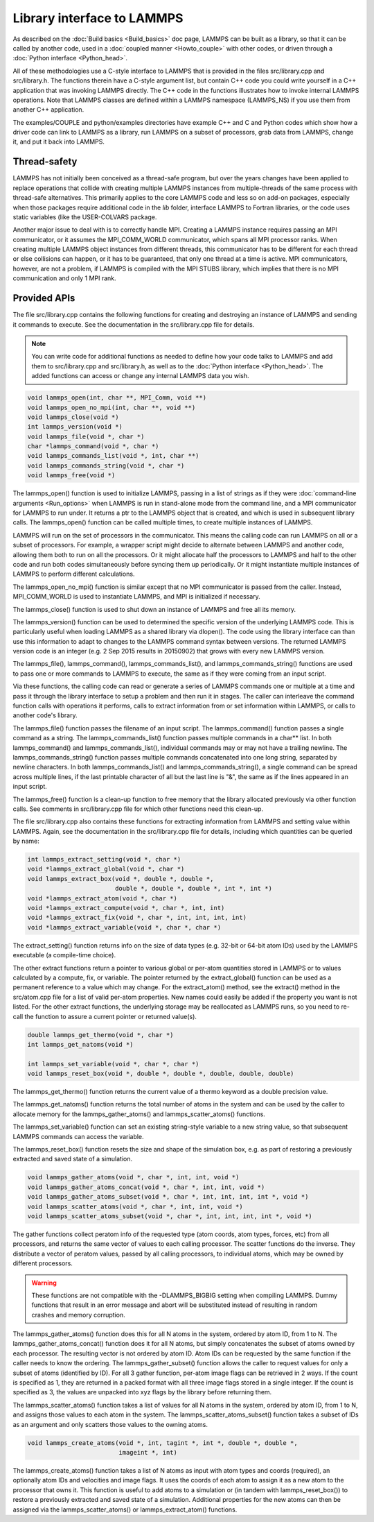 Library interface to LAMMPS
===========================

As described on the :doc:`Build basics <Build_basics>` doc page, LAMMPS
can be built as a library, so that it can be called by another code,
used in a :doc:`coupled manner <Howto_couple>` with other codes, or
driven through a :doc:`Python interface <Python_head>`.

All of these methodologies use a C-style interface to LAMMPS that is
provided in the files src/library.cpp and src/library.h.  The
functions therein have a C-style argument list, but contain C++ code
you could write yourself in a C++ application that was invoking LAMMPS
directly.  The C++ code in the functions illustrates how to invoke
internal LAMMPS operations.  Note that LAMMPS classes are defined
within a LAMMPS namespace (LAMMPS\_NS) if you use them from another C++
application.

The examples/COUPLE and python/examples directories have example C++
and C and Python codes which show how a driver code can link to LAMMPS
as a library, run LAMMPS on a subset of processors, grab data from
LAMMPS, change it, and put it back into LAMMPS.

Thread-safety
-------------

LAMMPS has not initially been conceived as a thread-safe program, but
over the years changes have been applied to replace operations that
collide with creating multiple LAMMPS instances from multiple-threads
of the same process with thread-safe alternatives.  This primarily
applies to the core LAMMPS code and less so on add-on packages, especially
when those packages require additional code in the *lib* folder,
interface LAMMPS to Fortran libraries, or the code uses static variables
(like the USER-COLVARS package.

Another major issue to deal with is to correctly handle MPI.  Creating
a LAMMPS instance requires passing an MPI communicator, or it assumes
the MPI\_COMM\_WORLD communicator, which spans all MPI processor ranks.
When creating multiple LAMMPS object instances from different threads,
this communicator has to be different for each thread or else collisions
can happen, or it has to be guaranteed, that only one thread at a time
is active.  MPI communicators, however, are not a problem, if LAMMPS is
compiled with the MPI STUBS library, which implies that there is no MPI
communication and only 1 MPI rank.

Provided APIs
-------------

The file src/library.cpp contains the following functions for creating
and destroying an instance of LAMMPS and sending it commands to
execute.  See the documentation in the src/library.cpp file for
details.

.. note::

   You can write code for additional functions as needed to define
   how your code talks to LAMMPS and add them to src/library.cpp and
   src/library.h, as well as to the :doc:`Python interface <Python_head>`.
   The added functions can access or change any internal LAMMPS data you
   wish.

.. code-block:: c

   void lammps_open(int, char **, MPI_Comm, void **)
   void lammps_open_no_mpi(int, char **, void **)
   void lammps_close(void *)
   int lammps_version(void *)
   void lammps_file(void *, char *)
   char *lammps_command(void *, char *)
   void lammps_commands_list(void *, int, char **)
   void lammps_commands_string(void *, char *)
   void lammps_free(void *)

The lammps\_open() function is used to initialize LAMMPS, passing in a
list of strings as if they were :doc:`command-line arguments <Run_options>` when LAMMPS is run in stand-alone mode
from the command line, and a MPI communicator for LAMMPS to run under.
It returns a ptr to the LAMMPS object that is created, and which is
used in subsequent library calls.  The lammps\_open() function can be
called multiple times, to create multiple instances of LAMMPS.

LAMMPS will run on the set of processors in the communicator.  This
means the calling code can run LAMMPS on all or a subset of
processors.  For example, a wrapper script might decide to alternate
between LAMMPS and another code, allowing them both to run on all the
processors.  Or it might allocate half the processors to LAMMPS and
half to the other code and run both codes simultaneously before
syncing them up periodically.  Or it might instantiate multiple
instances of LAMMPS to perform different calculations.

The lammps\_open\_no\_mpi() function is similar except that no MPI
communicator is passed from the caller.  Instead, MPI\_COMM\_WORLD is
used to instantiate LAMMPS, and MPI is initialized if necessary.

The lammps\_close() function is used to shut down an instance of LAMMPS
and free all its memory.

The lammps\_version() function can be used to determined the specific
version of the underlying LAMMPS code. This is particularly useful
when loading LAMMPS as a shared library via dlopen(). The code using
the library interface can than use this information to adapt to
changes to the LAMMPS command syntax between versions. The returned
LAMMPS version code is an integer (e.g. 2 Sep 2015 results in
20150902) that grows with every new LAMMPS version.

The lammps\_file(), lammps\_command(), lammps\_commands\_list(), and
lammps\_commands\_string() functions are used to pass one or more
commands to LAMMPS to execute, the same as if they were coming from an
input script.

Via these functions, the calling code can read or generate a series of
LAMMPS commands one or multiple at a time and pass it through the library
interface to setup a problem and then run it in stages.  The caller
can interleave the command function calls with operations it performs,
calls to extract information from or set information within LAMMPS, or
calls to another code's library.

The lammps\_file() function passes the filename of an input script.
The lammps\_command() function passes a single command as a string.
The lammps\_commands\_list() function passes multiple commands in a
char\*\* list.  In both lammps\_command() and lammps\_commands\_list(),
individual commands may or may not have a trailing newline.  The
lammps\_commands\_string() function passes multiple commands
concatenated into one long string, separated by newline characters.
In both lammps\_commands\_list() and lammps\_commands\_string(), a single
command can be spread across multiple lines, if the last printable
character of all but the last line is "&", the same as if the lines
appeared in an input script.

The lammps\_free() function is a clean-up function to free memory that
the library allocated previously via other function calls.  See
comments in src/library.cpp file for which other functions need this
clean-up.

The file src/library.cpp also contains these functions for extracting
information from LAMMPS and setting value within LAMMPS.  Again, see
the documentation in the src/library.cpp file for details, including
which quantities can be queried by name:

.. code-block:: c

   int lammps_extract_setting(void *, char *)
   void *lammps_extract_global(void *, char *)
   void lammps_extract_box(void *, double *, double *,
                           double *, double *, double *, int *, int *)
   void *lammps_extract_atom(void *, char *)
   void *lammps_extract_compute(void *, char *, int, int)
   void *lammps_extract_fix(void *, char *, int, int, int, int)
   void *lammps_extract_variable(void *, char *, char *)

The extract\_setting() function returns info on the size
of data types (e.g. 32-bit or 64-bit atom IDs) used
by the LAMMPS executable (a compile-time choice).

The other extract functions return a pointer to various global or
per-atom quantities stored in LAMMPS or to values calculated by a
compute, fix, or variable.  The pointer returned by the
extract\_global() function can be used as a permanent reference to a
value which may change.  For the extract\_atom() method, see the
extract() method in the src/atom.cpp file for a list of valid per-atom
properties.  New names could easily be added if the property you want
is not listed.  For the other extract functions, the underlying
storage may be reallocated as LAMMPS runs, so you need to re-call the
function to assure a current pointer or returned value(s).

.. code-block:: c

   double lammps_get_thermo(void *, char *)
   int lammps_get_natoms(void *)

   int lammps_set_variable(void *, char *, char *)
   void lammps_reset_box(void *, double *, double *, double, double, double)

The lammps\_get\_thermo() function returns the current value of a thermo
keyword as a double precision value.

The lammps\_get\_natoms() function returns the total number of atoms in
the system and can be used by the caller to allocate memory for the
lammps\_gather\_atoms() and lammps\_scatter\_atoms() functions.

The lammps\_set\_variable() function can set an existing string-style
variable to a new string value, so that subsequent LAMMPS commands can
access the variable.

The lammps\_reset\_box() function resets the size and shape of the
simulation box, e.g. as part of restoring a previously extracted and
saved state of a simulation.

.. code-block:: c

   void lammps_gather_atoms(void *, char *, int, int, void *)
   void lammps_gather_atoms_concat(void *, char *, int, int, void *)
   void lammps_gather_atoms_subset(void *, char *, int, int, int, int *, void *)
   void lammps_scatter_atoms(void *, char *, int, int, void *)
   void lammps_scatter_atoms_subset(void *, char *, int, int, int, int *, void *)

The gather functions collect peratom info of the requested type (atom
coords, atom types, forces, etc) from all processors, and returns the
same vector of values to each calling processor.  The scatter
functions do the inverse.  They distribute a vector of peratom values,
passed by all calling processors, to individual atoms, which may be
owned by different processors.

.. warning::

   These functions are not compatible with the
   -DLAMMPS\_BIGBIG setting when compiling LAMMPS.  Dummy functions
   that result in an error message and abort will be substituted
   instead of resulting in random crashes and memory corruption.

The lammps\_gather\_atoms() function does this for all N atoms in the
system, ordered by atom ID, from 1 to N.  The
lammps\_gather\_atoms\_concat() function does it for all N atoms, but
simply concatenates the subset of atoms owned by each processor.  The
resulting vector is not ordered by atom ID.  Atom IDs can be requested
by the same function if the caller needs to know the ordering.  The
lammps\_gather\_subset() function allows the caller to request values
for only a subset of atoms (identified by ID).
For all 3 gather function, per-atom image flags can be retrieved in 2 ways.
If the count is specified as 1, they are returned
in a packed format with all three image flags stored in a single integer.
If the count is specified as 3, the values are unpacked into xyz flags
by the library before returning them.

The lammps\_scatter\_atoms() function takes a list of values for all N
atoms in the system, ordered by atom ID, from 1 to N, and assigns
those values to each atom in the system.  The
lammps\_scatter\_atoms\_subset() function takes a subset of IDs as an
argument and only scatters those values to the owning atoms.

.. code-block:: c

   void lammps_create_atoms(void *, int, tagint *, int *, double *, double *,
                            imageint *, int)

The lammps\_create\_atoms() function takes a list of N atoms as input
with atom types and coords (required), an optionally atom IDs and
velocities and image flags.  It uses the coords of each atom to assign
it as a new atom to the processor that owns it.  This function is
useful to add atoms to a simulation or (in tandem with
lammps\_reset\_box()) to restore a previously extracted and saved state
of a simulation.  Additional properties for the new atoms can then be
assigned via the lammps\_scatter\_atoms() or lammps\_extract\_atom()
functions.
